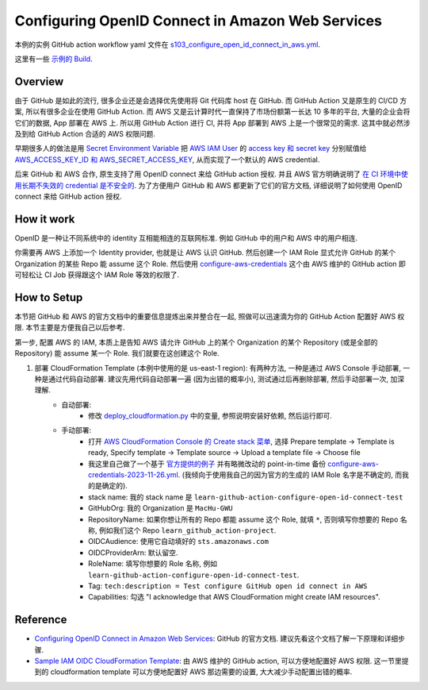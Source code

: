 Configuring OpenID Connect in Amazon Web Services
==============================================================================
本例的实例 GitHub action workflow yaml 文件在 `s103_configure_open_id_connect_in_aws.yml <../../.github/workflows/s103_configure_open_id_connect_in_aws.yml>`_.

这里有一些 `示例的 Build <https://github.com/MacHu-GWU/learn_github_action-project/actions/workflows/s103_configure_open_id_connect_in_aws.yml>`_.


Overview
------------------------------------------------------------------------------
由于 GitHub 是如此的流行, 很多企业还是会选择优先使用将 Git 代码库 host 在 GitHub. 而 GitHub Action 又是原生的 CI/CD 方案, 所以有很多企业在使用 GitHub Action. 而 AWS 又是云计算时代一直保持了市场份额第一长达 10 多年的平台, 大量的企业会将它们的数据, App 部署在 AWS 上. 所以用 GitHub Action 进行 CI, 并将 App 部署到 AWS 上是一个很常见的需求. 这其中就必然涉及到给 GitHub Action 合适的 AWS 权限问题.

早期很多人的做法是用 `Secret Environment Variable <https://docs.github.com/en/actions/security-guides/using-secrets-in-github-actions>`_ 把 `AWS IAM User <https://docs.aws.amazon.com/IAM/latest/UserGuide/id_users.html>`_ 的 `access key 和 secret key <https://docs.aws.amazon.com/IAM/latest/UserGuide/id_credentials_access-keys.html>`_ 分别赋值给 `AWS_ACCESS_KEY_ID 和 AWS_SECRET_ACCESS_KEY <https://docs.aws.amazon.com/cli/latest/userguide/cli-configure-envvars.html>`_, 从而实现了一个默认的 AWS credential.

后来 GitHub 和 AWS 合作, 原生支持了用 OpenID connect 来给 GitHub action 授权. 并且 AWS 官方明确说明了 `在 CI 环境中使用长期不失效的 credential 是不安全的 <https://github.com/aws-actions/configure-aws-credentials#long-term-credentials-warning-10323>`_. 为了方便用户 GitHub 和 AWS 都更新了它们的官方文档, 详细说明了如何使用 OpenID connect 来给 GitHub action 授权.


How it work
------------------------------------------------------------------------------
OpenID 是一种让不同系统中的 identity 互相能相连的互联网标准. 例如 GitHub 中的用户和 AWS 中的用户相连.

你需要再 AWS 上添加一个 Identity provider, 也就是让 AWS 认识 GitHub. 然后创建一个 IAM Role 显式允许 GitHub 的某个 Organization 的某些 Repo 能 assume 这个 Role. 然后使用 `configure-aws-credentials <https://github.com/aws-actions/configure-aws-credentials>`_ 这个由 AWS 维护的 GitHub action 即可轻松让 CI Job 获得跟这个 IAM Role 等效的权限了.


How to Setup
------------------------------------------------------------------------------
本节把 GitHub 和 AWS 的官方文档中的重要信息提炼出来并整合在一起, 照做可以迅速滴为你的 GitHub Action 配置好 AWS 权限. 本节主要是方便我自己以后参考.

第一步, 配置 AWS 的 IAM, 本质上是告知 AWS 请允许 GitHub 上的某个 Organization 的某个 Repository (或是全部的 Repository) 能 assume 某一个 Role. 我们就要在这创建这个 Role.

1. 部署 CloudFormation Template (本例中使用的是 us-east-1 region): 有两种方法, 一种是通过 AWS Console 手动部署, 一种是通过代码自动部署. 建议先用代码自动部署一遍 (因为出错的概率小), 测试通过后再删除部署, 然后手动部署一次, 加深理解.
    - 自动部署:
        - 修改 `deploy_cloudformation.py <./deploy_cloudformation.py>`_ 中的变量, 参照说明安装好依赖, 然后运行即可.
    - 手动部署:
        - 打开 `AWS CloudFormation Console 的 Create stack 菜单 <https://us-east-1.console.aws.amazon.com/cloudformation/home?region=us-east-1#/stacks/create>`_, 选择 Prepare template -> Template is ready, Specify template -> Template source -> Upload a template file -> Choose file
        - 我这里自己做了一个基于 `官方提供的例子 <https://github.com/aws-actions/configure-aws-credentials#sample-iam-oidc-cloudformation-template>`_ 并有略微改动的 point-in-time 备份 `configure-aws-credentials-2023-11-26.yml <./configure-aws-credentials-2023-11-26.yml>`_. (我倾向于使用我自己的因为官方的生成的 IAM Role 名字是不确定的, 而我的是确定的).
        - stack name: 我的 stack name 是 ``learn-github-action-configure-open-id-connect-test``
        - GitHubOrg: 我的 Organization 是 ``MacHu-GWU``
        - RepositoryName: 如果你想让所有的 Repo 都能 assume 这个 Role, 就填 ``*``, 否则填写你想要的 Repo 名称, 例如我们这个 Repo ``learn_github_action-project``.
        - OIDCAudience: 使用它自动填好的 ``sts.amazonaws.com``
        - OIDCProviderArn: 默认留空.
        - RoleName: 填写你想要的 Role 名称, 例如 ``learn-github-action-configure-open-id-connect-test``.
        - Tag: ``tech:description = Test configure GitHub open id connect in AWS``
        - Capabilities: 勾选 "I acknowledge that AWS CloudFormation might create IAM resources".


Reference
------------------------------------------------------------------------------
- `Configuring OpenID Connect in Amazon Web Services <https://docs.github.com/en/actions/deployment/security-hardening-your-deployments/configuring-openid-connect-in-amazon-web-services>`_: GitHub 的官方文档. 建议先看这个文档了解一下原理和详细步骤.
- `Sample IAM OIDC CloudFormation Template <https://github.com/aws-actions/configure-aws-credentials#sample-iam-oidc-cloudformation-template>`_: 由 AWS 维护的 GitHub action, 可以方便地配置好 AWS 权限. 这一节里提到的 cloudformation template 可以方便地配置好 AWS 那边需要的设置, 大大减少手动配置出错的概率.
